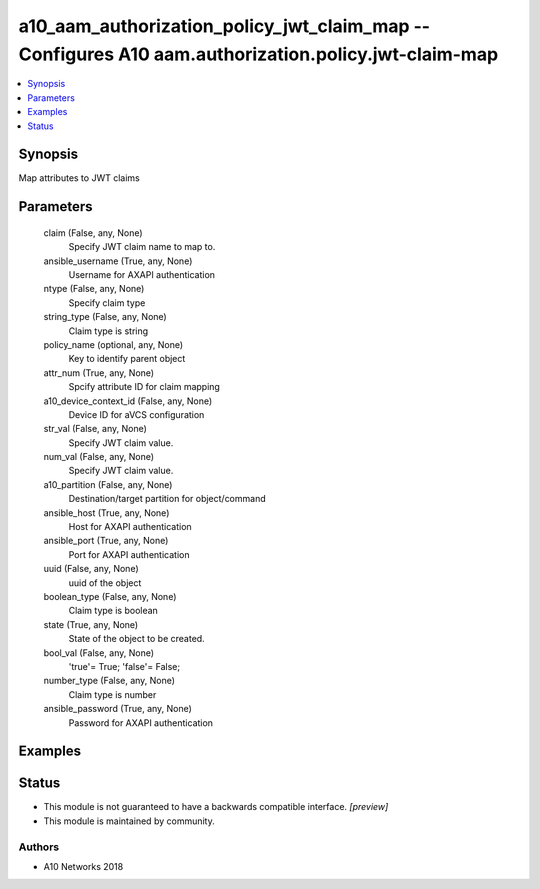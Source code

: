 .. _a10_aam_authorization_policy_jwt_claim_map_module:


a10_aam_authorization_policy_jwt_claim_map -- Configures A10 aam.authorization.policy.jwt-claim-map
===================================================================================================

.. contents::
   :local:
   :depth: 1


Synopsis
--------

Map attributes to JWT claims






Parameters
----------

  claim (False, any, None)
    Specify JWT claim name to map to.


  ansible_username (True, any, None)
    Username for AXAPI authentication


  ntype (False, any, None)
    Specify claim type


  string_type (False, any, None)
    Claim type is string


  policy_name (optional, any, None)
    Key to identify parent object


  attr_num (True, any, None)
    Spcify attribute ID for claim mapping


  a10_device_context_id (False, any, None)
    Device ID for aVCS configuration


  str_val (False, any, None)
    Specify JWT claim value.


  num_val (False, any, None)
    Specify JWT claim value.


  a10_partition (False, any, None)
    Destination/target partition for object/command


  ansible_host (True, any, None)
    Host for AXAPI authentication


  ansible_port (True, any, None)
    Port for AXAPI authentication


  uuid (False, any, None)
    uuid of the object


  boolean_type (False, any, None)
    Claim type is boolean


  state (True, any, None)
    State of the object to be created.


  bool_val (False, any, None)
    'true'= True; 'false'= False;


  number_type (False, any, None)
    Claim type is number


  ansible_password (True, any, None)
    Password for AXAPI authentication









Examples
--------

.. code-block:: yaml+jinja

    





Status
------




- This module is not guaranteed to have a backwards compatible interface. *[preview]*


- This module is maintained by community.



Authors
~~~~~~~

- A10 Networks 2018

